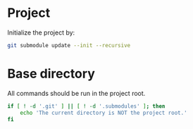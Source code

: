 
* Project
Initialize the project by:
#+begin_src sh
git submodule update --init --recursive
#+end_src

* Base directory
All commands should be run in the project root.

#+begin_src sh
if [ ! -d '.git' ] || [ ! -d '.submodules' ]; then
    echo 'The current directory is NOT the project root.'
fi
#+end_src
